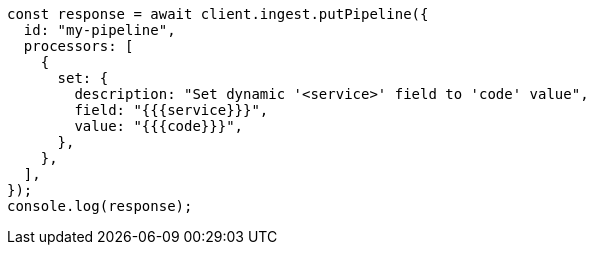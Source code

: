 // This file is autogenerated, DO NOT EDIT
// Use `node scripts/generate-docs-examples.js` to generate the docs examples

[source, js]
----
const response = await client.ingest.putPipeline({
  id: "my-pipeline",
  processors: [
    {
      set: {
        description: "Set dynamic '<service>' field to 'code' value",
        field: "{{{service}}}",
        value: "{{{code}}}",
      },
    },
  ],
});
console.log(response);
----

